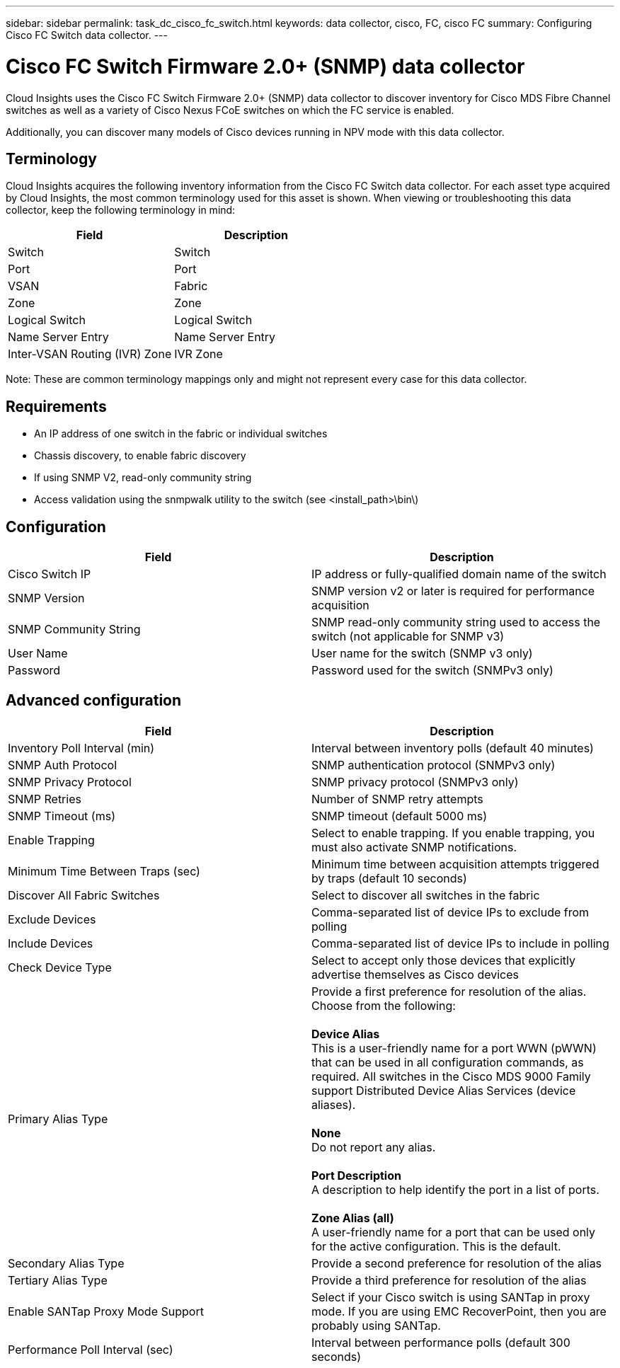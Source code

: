 ---
sidebar: sidebar
permalink: task_dc_cisco_fc_switch.html
keywords: data collector, cisco, FC, cisco FC 
summary: Configuring Cisco FC Switch data collector.
---

= Cisco FC Switch Firmware 2.0+ (SNMP) data collector

:toc: macro
:hardbreaks:
:toclevels: 2
:nofooter:
:icons: font
:linkattrs:
:imagesdir: ./media/


[.lead] 

Cloud Insights uses the Cisco FC Switch Firmware 2.0+ (SNMP) data collector to discover inventory for Cisco MDS Fibre Channel switches as well as a variety of Cisco Nexus FCoE switches on which the FC service is enabled. 

Additionally, you can discover many models of Cisco devices running in NPV mode with this data collector. 

== Terminology

Cloud Insights acquires the following inventory information from the Cisco FC Switch data collector. For each asset type acquired by Cloud Insights, the most common terminology used for this asset is shown. When viewing or troubleshooting this data collector, keep the following terminology in mind:

[cols=2*, options="header", cols"50,50"]
|===
|Field|Description
|Switch|Switch
|Port|Port
|VSAN|Fabric
|Zone|Zone
|Logical Switch|Logical Switch
|Name Server Entry|Name Server Entry
|Inter-VSAN Routing (IVR) Zone|IVR Zone
|===

Note: These are common terminology mappings only and might not represent every case for this data collector.

== Requirements

* An IP address of one switch in the fabric or individual switches 
* Chassis discovery, to enable fabric discovery 
* If using SNMP V2, read-only community string
* Access validation using the snmpwalk utility to the switch (see <install_path>\bin\)

== Configuration 

[cols=2*, options="header", cols"50,50"]
|===
|Field|Description
|Cisco Switch IP|IP address or fully-qualified domain name of the switch 
|SNMP Version|SNMP version v2 or later is required for performance acquisition
|SNMP Community String|SNMP read-only community string used to access the switch (not applicable for SNMP v3)
|User Name|User name for the switch (SNMP v3 only)
|Password|Password used for the switch (SNMPv3 only)
|===

== Advanced configuration

[cols=2*, options="header", cols"50,50"]
|===
|Field|Description
|Inventory Poll Interval (min)|Interval between inventory polls (default 40 minutes) 
|SNMP Auth Protocol|SNMP authentication protocol (SNMPv3 only) 
|SNMP Privacy Protocol|SNMP privacy protocol (SNMPv3 only)
|SNMP Retries|Number of SNMP retry attempts
|SNMP Timeout (ms)|SNMP timeout (default 5000 ms)
|Enable Trapping|Select to enable trapping. If you enable trapping, you must also activate SNMP notifications. 
|Minimum Time Between Traps (sec)|Minimum time between acquisition attempts triggered by traps (default 10 seconds)
|Discover All Fabric Switches|Select to discover all switches in the fabric
|Exclude Devices|Comma-separated list of device IPs to exclude from polling 
|Include Devices|Comma-separated list of device IPs to include in polling
|Check Device Type|Select to accept only those devices that explicitly advertise themselves as Cisco devices
|Primary Alias Type|Provide a first preference for resolution of the alias. Choose from the following: 

*Device Alias*
This is a user-friendly name for a port WWN (pWWN) that can be used in all configuration commands, as required. All switches in the Cisco MDS 9000 Family support Distributed Device Alias Services (device aliases). 

*None*
Do not report any alias.

*Port Description*
A description to help identify the port in a list of ports.

*Zone Alias (all)*
A user-friendly name for a port that can be used only for the active configuration. This is the default. 
|Secondary Alias Type|Provide a second preference for resolution of the alias
|Tertiary Alias Type|Provide a third preference for resolution of the alias
|Enable SANTap Proxy Mode Support|Select if your Cisco switch is using SANTap in proxy mode. If you are using EMC RecoverPoint, then you are probably using SANTap.
|Performance Poll Interval (sec)|Interval between performance polls (default 300 seconds) 
|===
